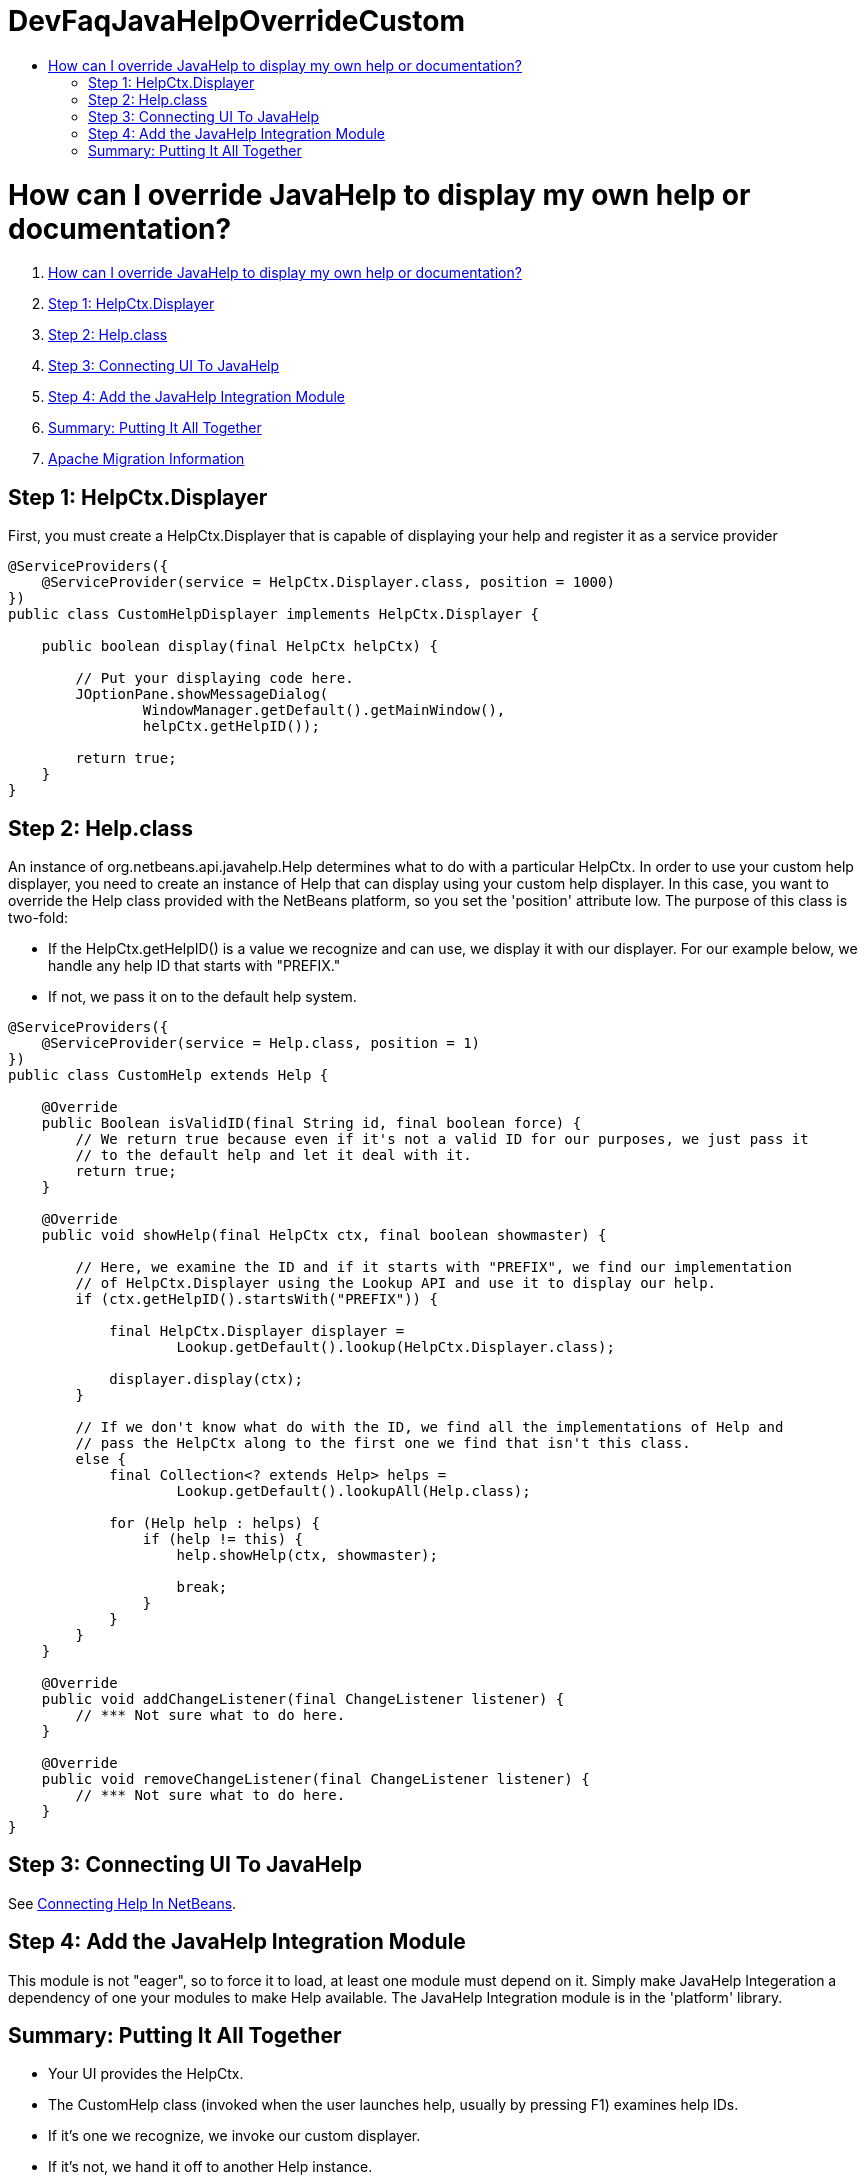 // 
//     Licensed to the Apache Software Foundation (ASF) under one
//     or more contributor license agreements.  See the NOTICE file
//     distributed with this work for additional information
//     regarding copyright ownership.  The ASF licenses this file
//     to you under the Apache License, Version 2.0 (the
//     "License"); you may not use this file except in compliance
//     with the License.  You may obtain a copy of the License at
// 
//       http://www.apache.org/licenses/LICENSE-2.0
// 
//     Unless required by applicable law or agreed to in writing,
//     software distributed under the License is distributed on an
//     "AS IS" BASIS, WITHOUT WARRANTIES OR CONDITIONS OF ANY
//     KIND, either express or implied.  See the License for the
//     specific language governing permissions and limitations
//     under the License.
//

= DevFaqJavaHelpOverrideCustom
:jbake-type: wiki
:jbake-tags: wiki, devfaq, needsreview
:jbake-status: published
:keywords: Apache NetBeans wiki DevFaqJavaHelpOverrideCustom
:description: Apache NetBeans wiki DevFaqJavaHelpOverrideCustom
:toc: left
:toc-title:
:syntax: true

= How can I override JavaHelp to display my own help or documentation?

1. link:#How_can_I_override_JavaHelp_to_display_my_own_help_or_documentation.3F[How can I override JavaHelp to display my own help or documentation?]
1. link:#Step_1:_HelpCtx.Displayer[Step 1: HelpCtx.Displayer]
2. link:#Step_2:_Help.class[Step 2: Help.class]
3. link:#Step_3:_Connecting_UI_To_JavaHelp[Step 3: Connecting UI To JavaHelp]
4. link:#Step_4:_Add_the_JavaHelp_Integration_Module[Step 4: Add the JavaHelp Integration Module]
5. link:#Summary:_Putting_It_All_Together[Summary: Putting It All Together]
1. link:#Apache_Migration_Information[Apache Migration Information]

== Step 1: HelpCtx.Displayer

First, you must create a HelpCtx.Displayer that is capable of displaying your help and register it as a service provider

[source,java]
----

@ServiceProviders({
    @ServiceProvider(service = HelpCtx.Displayer.class, position = 1000)
})
public class CustomHelpDisplayer implements HelpCtx.Displayer {
    
    public boolean display(final HelpCtx helpCtx) {
        
        // Put your displaying code here.
        JOptionPane.showMessageDialog(
                WindowManager.getDefault().getMainWindow(),
                helpCtx.getHelpID());

        return true;
    }
}
----

== Step 2: Help.class

An instance of org.netbeans.api.javahelp.Help determines what to do with a particular HelpCtx. In order to use your custom help displayer, you need to create an instance of Help that can display using your custom help displayer. In this case, you want to override the Help class provided with the NetBeans platform, so you set the 'position' attribute low. The purpose of this class is two-fold:

* If the HelpCtx.getHelpID() is a value we recognize and can use, we display it with our displayer. For our example below, we handle any help ID that starts with "PREFIX."
* If not, we pass it on to the default help system.
[source,java]
----

@ServiceProviders({
    @ServiceProvider(service = Help.class, position = 1)
})
public class CustomHelp extends Help {

    @Override
    public Boolean isValidID(final String id, final boolean force) {
        // We return true because even if it's not a valid ID for our purposes, we just pass it
        // to the default help and let it deal with it.
        return true;
    }

    @Override
    public void showHelp(final HelpCtx ctx, final boolean showmaster) {

        // Here, we examine the ID and if it starts with "PREFIX", we find our implementation
        // of HelpCtx.Displayer using the Lookup API and use it to display our help.
        if (ctx.getHelpID().startsWith("PREFIX")) {

            final HelpCtx.Displayer displayer =
                    Lookup.getDefault().lookup(HelpCtx.Displayer.class);

            displayer.display(ctx);
        }

        // If we don't know what do with the ID, we find all the implementations of Help and
        // pass the HelpCtx along to the first one we find that isn't this class.
        else {
            final Collection<? extends Help> helps =
                    Lookup.getDefault().lookupAll(Help.class);
            
            for (Help help : helps) {
                if (help != this) {
                    help.showHelp(ctx, showmaster);
                    
                    break;
                }
            }
        }
    }

    @Override
    public void addChangeListener(final ChangeListener listener) {
        // *** Not sure what to do here.
    }

    @Override
    public void removeChangeListener(final ChangeListener listener) {
        // *** Not sure what to do here.
    }
}
----

== Step 3: Connecting UI To JavaHelp

See link:http://bits.netbeans.org/dev/javadoc/org-netbeans-modules-javahelp/org/netbeans/api/javahelp/doc-files/help-guide.html[Connecting Help In NetBeans].

== Step 4: Add the JavaHelp Integration Module

This module is not "eager", so to force it to load, at least one module must depend on it. Simply make JavaHelp Integeration a dependency of one your modules to make Help available. The JavaHelp Integration module is in the 'platform' library.

== Summary: Putting It All Together

* Your UI provides the HelpCtx.
* The CustomHelp class (invoked when the user launches help, usually by pressing F1) examines help IDs.
* If it's one we recognize, we invoke our custom displayer.
* If it's not, we hand it off to another Help instance.

--
Applies to: NetBeans IDE 7.2
Platforms: All

=== Apache Migration Information

The content in this page was kindly donated by Oracle Corp. to the
Apache Software Foundation.

This page was exported from link:http://wiki.netbeans.org/DevFaqJavaHelpOverrideCustom[http://wiki.netbeans.org/DevFaqJavaHelpOverrideCustom] , 
that was last modified by NetBeans user Michael.Bishop 
on 2013-03-08T19:33:37Z.


*NOTE:* This document was automatically converted to the AsciiDoc format on 2018-02-07, and needs to be reviewed.
